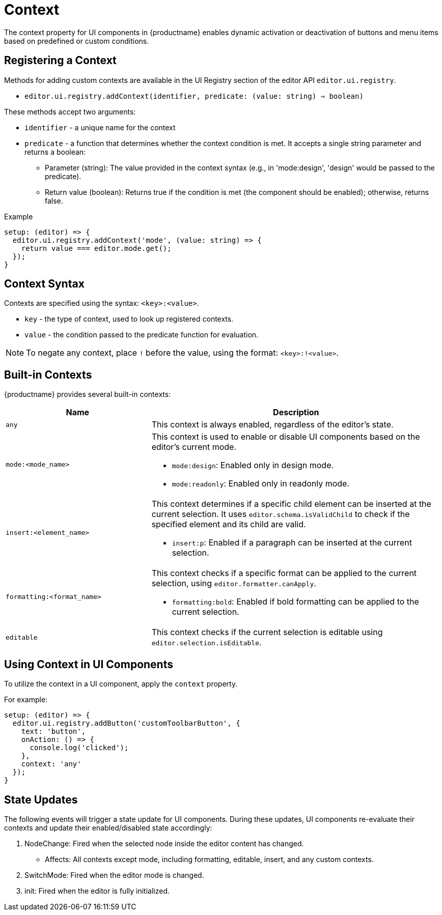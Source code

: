 = Context
:navtitle: Context
:description: Adding the context property to UI components for {productname} {productmajorversion}
:keywords: context, context property, context property for UI components, context property for buttons, context property for menu items, context property for UI components in {productname}

The context property for UI components in {productname} enables dynamic activation or deactivation of buttons and menu items based on predefined or custom conditions.

[[registering-a-context]]
== Registering a Context

Methods for adding custom contexts are available in the UI Registry section of the editor API `+editor.ui.registry+`.

* `editor.ui.registry.addContext(identifier, predicate: (value: string) => boolean)`

These methods accept two arguments:

* `+identifier+` - a unique name for the context
* `+predicate+` - a function that determines whether the context condition is met. It accepts a single string parameter and returns a boolean:
  ** Parameter (string): The value provided in the context syntax (e.g., in 'mode:design', 'design' would be passed to the predicate).
  ** Return value (boolean): Returns true if the condition is met (the component should be enabled); otherwise, returns false.

.Example
[source,js]
----
setup: (editor) => {
  editor.ui.registry.addContext('mode', (value: string) => {
    return value === editor.mode.get();
  });
}
----

[[context-syntax]]
== Context Syntax

Contexts are specified using the syntax: `+<key>:<value>+`.

* `+key+` - the type of context, used to look up registered contexts.
* `+value+` - the condition passed to the predicate function for evaluation.

[NOTE]
To negate any context, place `!` before the value, using the format: `+<key>:!<value>+`.

[[built-in-contexts]]
== Built-in Contexts

{productname} provides several built-in contexts:

[cols="1,2"]
|===
|Name |Description

|`+any+`
a|
This context is always enabled, regardless of the editor's state.

|`+mode:<mode_name>+`
a|
This context is used to enable or disable UI components based on the editor's current mode.
[role="example"]
* `+mode:design+`: Enabled only in design mode.
* `+mode:readonly+`: Enabled only in readonly mode.

|`+insert:<element_name>+`
a|
This context determines if a specific child element can be inserted at the current selection. It uses `+editor.schema.isValidChild+` to check if the specified element and its child are valid.
[role="example"]
* `+insert:p+`: Enabled if a paragraph can be inserted at the current selection.

|`+formatting:<format_name>+`
a|
This context checks if a specific format can be applied to the current selection, using `+editor.formatter.canApply+`.
[role="example"]
* `+formatting:bold+`: Enabled if bold formatting can be applied to the current selection.

|`+editable+`
a|
This context checks if the current selection is editable using `+editor.selection.isEditable+`.
|===

[[using-context-in-ui-components]]
== Using Context in UI Components

To utilize the context in a UI component, apply the `+context+` property.

.For example:
[source,js]
----
setup: (editor) => {
  editor.ui.registry.addButton('customToolbarButton', {
    text: 'button',
    onAction: () => {
      console.log('clicked');
    },
    context: 'any'
  });
}
----

[[state-updates]]
== State Updates
The following events will trigger a state update for UI components. During these updates, UI components re-evaluate their contexts and update their enabled/disabled state accordingly:

. NodeChange: Fired when the selected node inside the editor content has changed.
* Affects: All contexts except mode, including formatting, editable, insert, and any custom contexts.

. SwitchMode: Fired when the editor mode is changed.

. init: Fired when the editor is fully initialized.

